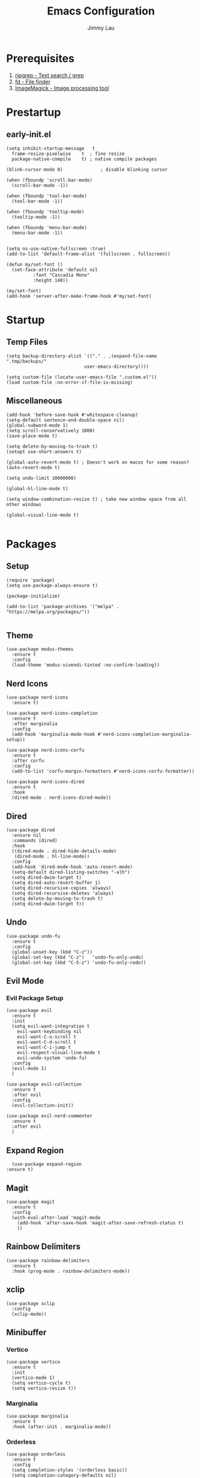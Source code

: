 #+PROPERTY: header-args :results none :async
#+AUTHOR: Jimmy Lau
#+TITLE: Emacs Configuration

* Prerequisites

1. [[https://github.com/BurntSushi/ripgrep][ripgrep - Text search / grep]]
2. [[https://github.com/sharkdp/fd][fd - File finder]]
3. [[https://github.com/ImageMagick/ImageMagick][ImageMagick - Image processing tool]]

* Prestartup

** early-init.el

#+begin_src elisp :tangle early-init.el
  (setq	inhibit-startup-message   t
	frame-resize-pixelwise    t  ; fine resize
	package-native-compile    t) ; native compile packages

  (blink-cursor-mode 0)              ; disable blinking cursor

  (when (fboundp 'scroll-bar-mode)
    (scroll-bar-mode -1))

  (when (fboundp 'tool-bar-mode)
    (tool-bar-mode -1))

  (when (fboundp 'tooltip-mode)
    (tooltip-mode -1))

  (when (fboundp 'menu-bar-mode)
    (menu-bar-mode -1))


  (setq ns-use-native-fullscreen :true)
  (add-to-list 'default-frame-alist '(fullscreen . fullscreen))

  (defun my/set-font ()
    (set-face-attribute 'default nil
			:font "Cascadia Mono"
			:height 140))

  (my/set-font)
  (add-hook 'server-after-make-frame-hook #'my/set-font)
#+end_src


* Startup

** Temp Files
#+begin_src elisp :tangle startup.el
  (setq backup-directory-alist `(("." . ,(expand-file-name ".tmp/backups/"
							   user-emacs-directory))))

  (setq custom-file (locate-user-emacs-file ".custom.el"))
  (load custom-file :no-error-if-file-is-missing)
#+end_src

** Miscellaneous
#+begin_src elisp :tangle startup.el
  (add-hook 'before-save-hook #'whitespace-cleanup)
  (setq-default sentence-end-double-space nil)
  (global-subword-mode 1)
  (setq scroll-conservatively 1000)
  (save-place-mode t)

  (setq delete-by-moving-to-trash t)
  (setopt use-short-answers t)

  (global-auto-revert-mode t) ; Doesn't work on macos for some reason?
  (auto-revert-mode t)

  (setq undo-limit 10000000)

  (global-hl-line-mode t)

  (setq window-combination-resize t) ; take new window space from all other windows

  (global-visual-line-mode t)

#+end_src

* Packages

** Setup
#+begin_src elisp :tangle packages.el
  (require 'package)
  (setq use-package-always-ensure t)

  (package-initialize)

  (add-to-list 'package-archives '("melpa" . "https://melpa.org/packages/"))

#+end_src

** Theme

#+begin_src elisp :tangle packages.el
  (use-package modus-themes
    :ensure t
    :config
    (load-theme 'modus-vivendi-tinted :no-confirm-loading))
#+end_src

** Nerd Icons
#+begin_src elisp :tangle packages.el
  (use-package nerd-icons
    :ensure t)

  (use-package nerd-icons-completion
    :ensure t
    :after marginalia
    :config
    (add-hook 'marginalia-mode-hook #'nerd-icons-completion-marginalia-setup))

  (use-package nerd-icons-corfu
    :ensure t
    :after corfu
    :config
    (add-to-list 'corfu-margin-formatters #'nerd-icons-corfu-formatter))

  (use-package nerd-icons-dired
    :ensure t
    :hook
    (dired-mode . nerd-icons-dired-mode))
#+end_src

** Dired
#+begin_src elisp :tangle packages.el
  (use-package dired
    :ensure nil
    :commands (dired)
    :hook
    ((dired-mode . dired-hide-details-mode)
     (dired-mode . hl-line-mode))
    :config
    (add-hook 'dired-mode-hook 'auto-revert-mode)
    (setq-default dired-listing-switches "-alh")
    (setq dired-dwim-target t)
    (setq dired-auto-revert-buffer 1)
    (setq dired-recursive-copies 'always)
    (setq dired-recursive-deletes 'always)
    (setq delete-by-moving-to-trash t)
    (setq dired-dwim-target t))
#+end_src

** Undo

#+begin_src elisp :tangle packages.el
  (use-package undo-fu
    :ensure t
    :config
    (global-unset-key (kbd "C-z"))
    (global-set-key (kbd "C-z")   'undo-fu-only-undo)
    (global-set-key (kbd "C-S-z") 'undo-fu-only-redo))
#+end_src


** Evil Mode

*** Evil Package Setup
#+begin_src elisp :tangle packages.el
  (use-package evil
    :ensure t
    :init
    (setq evil-want-integration t
	  evil-want-keybinding nil
	  evil-want-C-u-scroll t
	  evil-want-C-d-scroll t
	  evil-want-C-i-jump t
	  evil-respect-visual-line-mode t
	  evil-undo-system 'undo-fu)
    :config
    (evil-mode 1)
    )

  (use-package evil-collection
    :ensure t
    :after evil
    :config
    (evil-collection-init))

  (use-package evil-nerd-commenter
    :ensure t
    :after evil
    )
#+end_src

** Expand Region
#+begin_src elisp :tangle packages.el
    (use-package expand-region
  :ensure t)
#+end_src

** Magit
#+begin_src elisp :tangle packages.el
  (use-package magit
    :ensure t
    :config
    (with-eval-after-load 'magit-mode
      (add-hook 'after-save-hook 'magit-after-save-refresh-status t)
      ))
#+end_src

** Rainbow Delimiters
#+begin_src elisp :tangle packages.el
  (use-package rainbow-delimiters
    :ensure t
    :hook (prog-mode . rainbow-delimiters-mode))
#+end_src

** xclip

#+begin_src elisp :tangle packages.el
  (use-package xclip
    :config
    (xclip-mode))
#+end_src

** Minibuffer

*** Vertico
#+begin_src elisp :tangle packages.el
  (use-package vertico
    :ensure t
    :init
    (vertico-mode 1)
    (setq vertico-cycle t)
    (setq vertico-resize t))
#+end_src

*** Marginalia
#+begin_src elisp :tangle packages.el
  (use-package marginalia
    :ensure t
    :hook (after-init . marginalia-mode))
#+end_src

*** Orderless
#+begin_src elisp :tangle packages.el
  (use-package orderless
    :ensure t
    :config
    (setq completion-styles '(orderless basic))
    (setq completion-category-defaults nil)
    (setq completion-category-overrides nil))
#+end_src

*** Savehist
#+begin_src elisp :tangle packages.el
  (use-package savehist
    :ensure nil ; it is built-in
    :hook (after-init . savehist-mode))
#+end_src

*** Corfu
#+begin_src elisp :tangle packages.el
  (use-package corfu
    :ensure t
    :hook (after-init . global-corfu-mode)
    :bind (:map corfu-map ("<tab>" . corfu-complete))
    :config
    (setq tab-always-indent 'complete)
    (setq corfu-preview-current nil)
    (setq corfu-min-width 20)

    (setq corfu-popupinfo-delay '(1.25 . 0.5))
    (corfu-popupinfo-mode 1) ; shows documentation after `corfu-popupinfo-delay'

    ;; Sort by input history (no need to modify `corfu-sort-function').
    (with-eval-after-load 'savehist
      (corfu-history-mode 1)
      (add-to-list 'savehist-additional-variables 'corfu-history)))
#+end_src

*** Embark

#+begin_src elisp :tangle packages.el
(use-package embark
  :bind
  (("C-." . embark-act)						;; pick some comfortable binding
   ("M-." . embark-dwim)						;; good alternative: M-.
   ("C-h B" . embark-bindings))					;; alternative for `describe-bindings'
  :init
  (setq prefix-help-command #'embark-prefix-help-command)
  :config
  ;; Hide the mode line of the Embark live/completions buffers
  (add-to-list 'display-buffer-alist
		 '("\\`\\*Embark Collect \\(Live\\|Completions\\)\\*"
		   nil
		   (window-parameters (mode-line-format . none)))))
#+end_src

*** Consult


#+begin_src elisp :tangle packages.el
  (use-package consult
    :hook (completion-list-mode . consult-preview-at-point-mode)
    :init
    (setq consult-project-function nil)					;; always work from the current directory (use `cd' to switch directory)
    (setq register-preview-delay 0.1
	  register-preview-function #'consult-register-format)
    (advice-add #'register-preview :override #'consult-register-window)
)
  (use-package embark-consult
    :after (embark consult))

#+end_src

#+end_src


* After Packages

** Extra Evil Keybindings
#+begin_src elisp :tangle after.el
  (evil-set-leader nil (kbd "SPC"))

  (define-key evil-motion-state-map (kbd "SPC") nil)
  (define-key evil-motion-state-map (kbd ",") nil)
  (define-key evil-motion-state-map (kbd "C-e") nil)
  (define-key evil-motion-state-map (kbd "C-y") nil)
  (define-key evil-motion-state-map (kbd "C-f") nil)
  (define-key evil-motion-state-map (kbd "C-b") nil)
  (define-key evil-motion-state-map (kbd "ge") #'er/expand-region)
  (define-key evil-motion-state-map (kbd "gr") #'er/contract-region)

  (define-key evil-motion-state-map (kbd "gj") nil)
  (define-key evil-motion-state-map (kbd "gk") nil)
  (define-key evil-insert-state-map (kbd "C-t") nil)
  (define-key evil-insert-state-map (kbd "U") nil)
  (define-key evil-insert-state-map (kbd "C-a") nil)
  (define-key evil-insert-state-map (kbd "C-d") nil)
  (define-key evil-insert-state-map (kbd "C-y") nil)

  (evil-define-key 'normal 'global (kbd "<leader>qq") 'evil-save-modified-and-close)
  (evil-define-key 'normal 'global (kbd "<leader>aa") 'indent-region)
  (evil-define-key 'normal 'global (kbd "<leader>ar") 'align-regexp)
  (evil-define-key 'normal 'global (kbd "<leader>ss") 'save-buffer)
  (evil-define-key 'normal 'global (kbd "<leader>xe") 'eval-last-sexp)
  (evil-define-key 'normal 'global (kbd "<leader>gg") 'magit-status)
  (evil-define-key 'normal 'global (kbd "gcc") 'evilnc-comment-or-uncomment-lines)
  (evil-define-key 'normal 'global (kbd "<leader>er") (lambda ()
							(interactive)
							(dired (file-name-directory (or (buffer-file-name) locate-user-emacs-file)))))


  (evil-define-key 'normal 'global (kbd "<leader>fg") 'consult-ripgrep)
  (evil-define-key 'normal 'global (kbd "<leader>ff") 'consult-fd)
  (evil-define-key 'normal 'global (kbd "<leader>fo") 'consult-outline)
  (evil-define-key 'normal 'global (kbd "<leader>fl") 'consult-line)
  (evil-define-key 'normal 'global (kbd "<leader>fb") 'consult-buffer)
  (evil-define-key 'normal 'global (kbd "<leader>fm") 'consult-mark)
  (evil-define-key 'normal 'global (kbd "<leader>fr") 'consult-register)
#+end_src

* Init
#+begin_src elisp :tangle init.el
  (dolist (module '("startup.el" "packages.el" "after.el"))
    (load (expand-file-name module
			    (expand-file-name user-emacs-directory))))
#+end_src



;; Local Variables:
;; eval: (add-hook 'after-save-hook (lambda () (org-babel-tangle)) nil t)
;; End:
